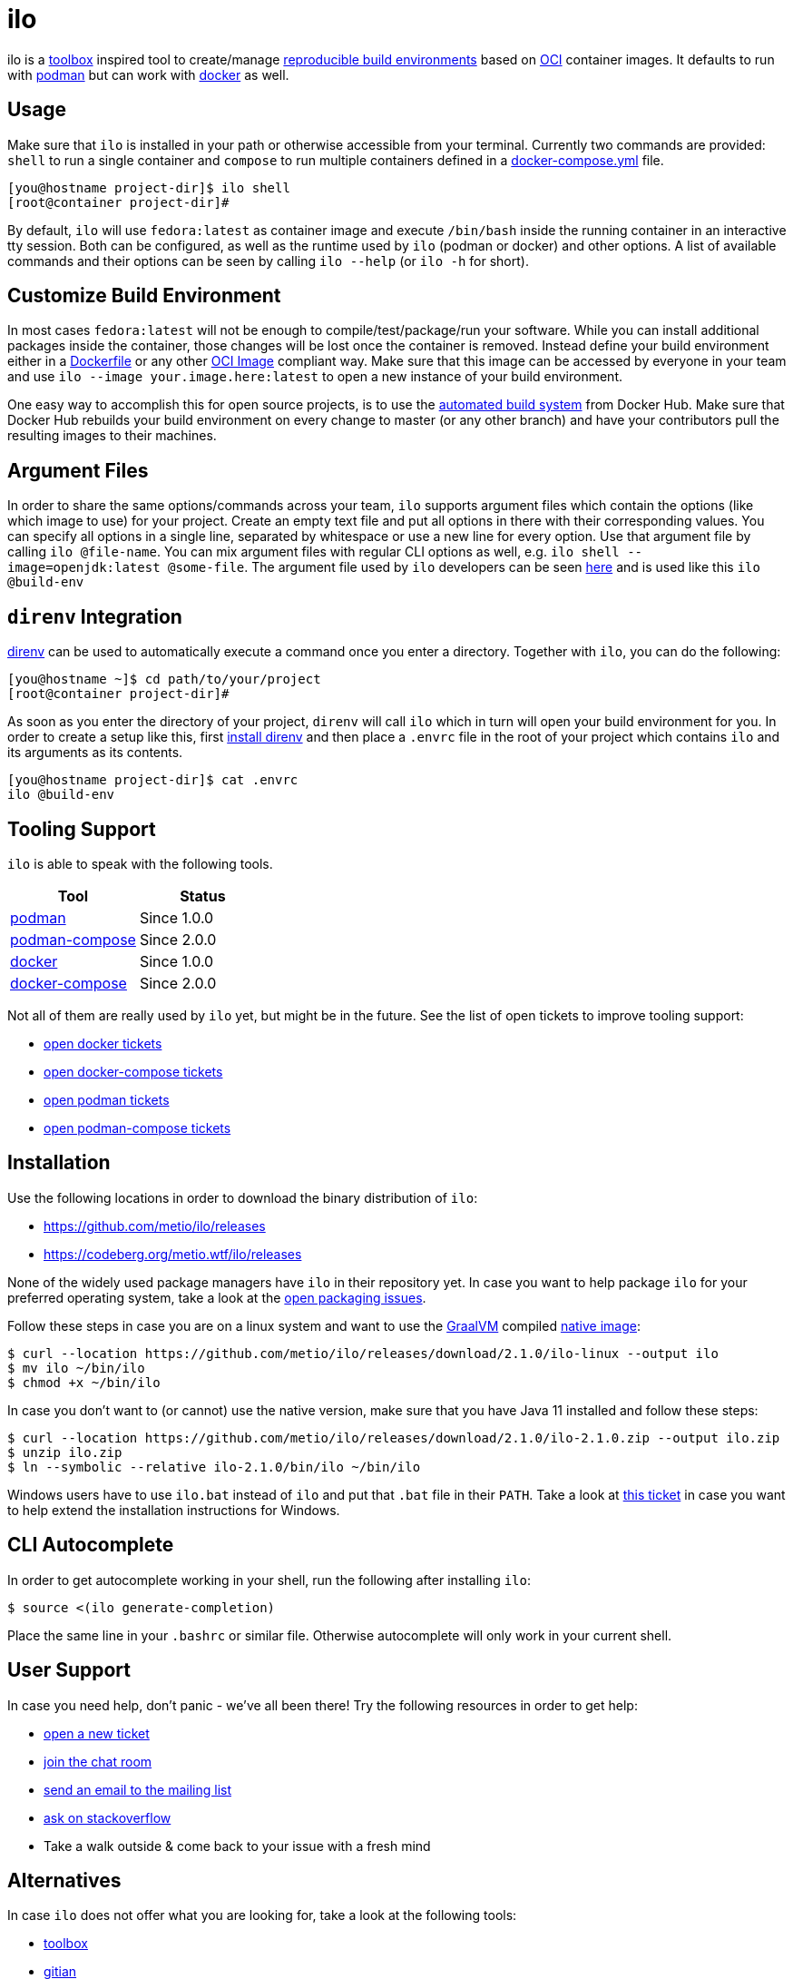 = ilo

ilo is a link:https://github.com/containers/toolbox[toolbox] inspired tool to create/manage link:https://reproducible-builds.org/[reproducible build environments] based on link:https://www.opencontainers.org/[OCI] container images.
It defaults to run with link:https://podman.io/[podman] but can work with link:https://www.docker.com/products/container-runtime[docker] as well.

== Usage

Make sure that `ilo` is installed in your path or otherwise accessible from your terminal.
Currently two commands are provided: `shell` to run a single container and `compose` to run multiple containers defined in a link:https://docs.docker.com/compose/compose-file/[docker-compose.yml] file.

[source:shell]
----
[you@hostname project-dir]$ ilo shell
[root@container project-dir]#
----

By default, `ilo` will use `fedora:latest` as container image and execute `/bin/bash` inside the running container in an interactive tty session.
Both can be configured, as well as the runtime used by `ilo` (podman or docker) and other options.
A list of available commands and their options can be seen by calling `ilo --help` (or `ilo -h` for short).

== Customize Build Environment

In most cases `fedora:latest` will not be enough to compile/test/package/run your software.
While you can install additional packages inside the container, those changes will be lost once the container is removed.
Instead define your build environment either in a link:https://docs.docker.com/engine/reference/builder/[Dockerfile] or any other link:https://github.com/opencontainers/image-spec/blob/master/spec.md[OCI Image] compliant way.
Make sure that this image can be accessed by everyone in your team and use `ilo --image your.image.here:latest` to open a new instance of your build environment.

One easy way to accomplish this for open source projects, is to use the link:https://docs.docker.com/docker-hub/builds/[automated build system] from Docker Hub.
Make sure that Docker Hub rebuilds your build environment on every change to master (or any other branch) and have your contributors pull the resulting images to their machines.

== Argument Files

In order to share the same options/commands across your team, `ilo` supports argument files which contain the options (like which image to use) for your project.
Create an empty text file and put all options in there with their corresponding values.
You can specify all options in a single line, separated by whitespace or use a new line for every option.
Use that argument file by calling `ilo @file-name`.
You can mix argument files with regular CLI options as well, e.g. `ilo shell --image=openjdk:latest @some-file`.
The argument file used by `ilo` developers can be seen link:build-env[here] and is used like this `ilo @build-env`

== `direnv` Integration

link:https://direnv.net/[direnv] can be used to automatically execute a command once you enter a directory.
Together with `ilo`, you can do the following:

[source,shell]
----
[you@hostname ~]$ cd path/to/your/project
[root@container project-dir]#
----

As soon as you enter the directory of your project, `direnv` will call `ilo` which in turn will open your build environment for you.
In order to create a setup like this, first link:https://direnv.net/#basic-installation[install direnv] and then place a `.envrc` file in the root of your project which contains `ilo` and its arguments as its contents.

[source,txt]
----
[you@hostname project-dir]$ cat .envrc
ilo @build-env
----

== Tooling Support

`ilo` is able to speak with the following tools.

|===
|Tool |Status

|link:https://podman.io/[podman]
|Since 1.0.0

|link:https://github.com/containers/podman-compose[podman-compose]
|Since 2.0.0

|link:https://www.docker.com/products/container-runtime[docker]
|Since 1.0.0

|link:https://docs.docker.com/compose/[docker-compose]
|Since 2.0.0
|===

Not all of them are really used by `ilo` yet, but might be in the future.
See the list of open tickets to improve tooling support:

* link:https://codeberg.org/metio.wtf/ilo/issues?q=&type=all&sort=&state=open&labels=1357&milestone=0&assignee=0[open docker tickets]
* link:https://codeberg.org/metio.wtf/ilo/issues?q=&type=all&sort=&state=open&labels=1358&milestone=0&assignee=0[open docker-compose tickets]
* link:https://codeberg.org/metio.wtf/ilo/issues?q=&type=all&sort=&state=open&labels=1355&milestone=0&assignee=0[open podman tickets]
* link:https://codeberg.org/metio.wtf/ilo/issues?q=&type=all&sort=&state=open&labels=1356&milestone=0&assignee=0[open podman-compose tickets]

== Installation

Use the following locations in order to download the binary distribution of `ilo`:

* https://github.com/metio/ilo/releases
* https://codeberg.org/metio.wtf/ilo/releases

None of the widely used package managers have `ilo` in their repository yet.
In case you want to help package `ilo` for your preferred operating system, take a look at the link:https://codeberg.org/metio.wtf/ilo/issues?q=&type=all&sort=&state=open&labels=1361&milestone=0&assignee=0[open packaging issues].

Follow these steps in case you are on a linux system and want to use the link:https://www.graalvm.org/[GraalVM] compiled link:https://www.graalvm.org/docs/reference-manual/native-image/[native image]:

[source,shell]
----
$ curl --location https://github.com/metio/ilo/releases/download/2.1.0/ilo-linux --output ilo
$ mv ilo ~/bin/ilo
$ chmod +x ~/bin/ilo
----

In case you don't want to (or cannot) use the native version, make sure that you have Java 11 installed and follow these steps:

[source,shell]
----
$ curl --location https://github.com/metio/ilo/releases/download/2.1.0/ilo-2.1.0.zip --output ilo.zip
$ unzip ilo.zip
$ ln --symbolic --relative ilo-2.1.0/bin/ilo ~/bin/ilo
----

Windows users have to use `ilo.bat` instead of `ilo` and put that `.bat` file in their `PATH`.
Take a look at link:https://codeberg.org/metio.wtf/ilo/issues/65[this ticket] in case you want to help extend the installation instructions for Windows.

== CLI Autocomplete

In order to get autocomplete working in your shell, run the following after installing `ilo`:

[source]
----
$ source <(ilo generate-completion)
----

Place the same line in your `.bashrc` or similar file.
Otherwise autocomplete will only work in your current shell.

== User Support

In case you need help, don't panic - we've all been there!
Try the following resources in order to get help:

* link:https://codeberg.org/metio.wtf/ilo/issues/new[open a new ticket]
* link:https://matrix.to/#/#ilo:matrix.org[join the chat room]
* link:https://metio.groups.io/g/ilo[send an email to the mailing list]
* link:https://stackoverflow.com/questions/tagged/ilo[ask on stackoverflow]
* Take a walk outside & come back to your issue with a fresh mind

== Alternatives

In case `ilo` does not offer what you are looking for, take a look at the following tools:

* link:https://github.com/containers/toolbox[toolbox]
* link:https://gitian.org/[gitian]
* link:https://rbm.torproject.org/[rbm]
* link:https://github.com/nerdvegas/rez[rez]
* link:https://github.com/mottosso/bleeding-rez[bleeding-rez]
* link:http://rbld.io/[rebuild]
* link:https://github.com/jasonwhite/ducible[ducible]
* link:https://buildpacks.io/[buildpacks]

== License

To the extent possible under law, the author(s) have dedicated all copyright and related and neighboring rights to this software to the public domain worldwide.
This software is distributed without any warranty.

You should have received a copy of the CC0 Public Domain Dedication along with this software.
If not, see http://creativecommons.org/publicdomain/zero/1.0/.

== Mirrors

`ilo` is mirrored across several git repositories.
Use any of the following to get a copy of the source.

* https://codeberg.org/metio.wtf/ilo
* https://github.com/metio.wtf/ilo
* https://gitlab.com/metio.wtf/ilo
* https://bitbucket.org/metio-wtf/ilo
